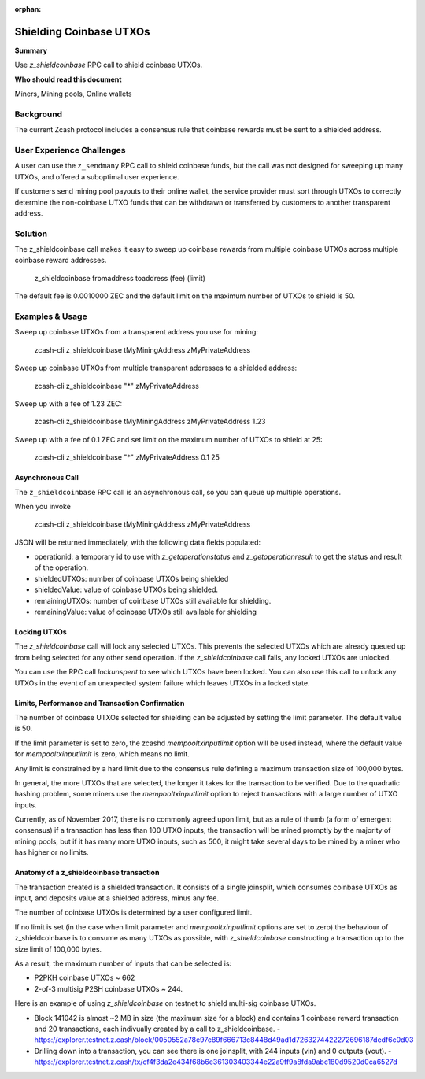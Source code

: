 :orphan:

.. _shield_coinbase:

Shielding Coinbase UTXOs
========================

**Summary**

Use `z_shieldcoinbase` RPC call to shield coinbase UTXOs.

**Who should read this document**

Miners, Mining pools, Online wallets

Background
----------

The current Zcash protocol includes a consensus rule that coinbase rewards must be sent to a shielded address.

User Experience Challenges
--------------------------

A user can use the ``z_sendmany`` RPC call to shield coinbase funds, but the call was not designed for sweeping up many UTXOs, and offered a suboptimal user experience.

If customers send mining pool payouts to their online wallet, the service provider must sort through UTXOs to correctly determine the non-coinbase UTXO funds that can be withdrawn or transferred by customers to another transparent address.

Solution
--------

The z_shieldcoinbase call makes it easy to sweep up coinbase rewards from multiple coinbase UTXOs across multiple coinbase reward addresses.

    z_shieldcoinbase fromaddress toaddress (fee) (limit)

The default fee is 0.0010000 ZEC and the default limit on the maximum number of UTXOs to shield is 50.

Examples & Usage
----------------

Sweep up coinbase UTXOs from a transparent address you use for mining:

    zcash-cli z_shieldcoinbase tMyMiningAddress zMyPrivateAddress

Sweep up coinbase UTXOs from multiple transparent addresses to a shielded address:

    zcash-cli z_shieldcoinbase "*" zMyPrivateAddress

Sweep up with a fee of 1.23 ZEC:

    zcash-cli z_shieldcoinbase tMyMiningAddress zMyPrivateAddress 1.23

Sweep up with a fee of 0.1 ZEC and set limit on the maximum number of UTXOs to shield at 25:

    zcash-cli z_shieldcoinbase "*" zMyPrivateAddress 0.1 25

Asynchronous Call
*****************

The ``z_shieldcoinbase`` RPC call is an asynchronous call, so you can queue up multiple operations. 

When you invoke

    zcash-cli z_shieldcoinbase tMyMiningAddress zMyPrivateAddress

JSON will be returned immediately, with the following data fields populated:

- operationid: a temporary id to use with `z_getoperationstatus` and `z_getoperationresult` to get the status and result of the operation.
- shieldedUTXOs: number of coinbase UTXOs being shielded
- shieldedValue: value of coinbase UTXOs being shielded.
- remainingUTXOs: number of coinbase UTXOs still available for shielding.
- remainingValue: value of coinbase UTXOs still available for shielding

Locking UTXOs
*************

The `z_shieldcoinbase` call will lock any selected UTXOs. This prevents the selected UTXOs which are already queued up from being selected for any other send operation.  If the `z_shieldcoinbase` call fails, any locked UTXOs are unlocked.

You can use the RPC call `lockunspent` to see which UTXOs have been locked.  You can also use this call to unlock any UTXOs in the event of an unexpected system failure which leaves UTXOs in a locked state.

Limits, Performance and Transaction Confirmation
************************************************

The number of coinbase UTXOs selected for shielding can be adjusted by setting the limit parameter. The default value is 50.

If the limit parameter is set to zero, the zcashd `mempooltxinputlimit` option will be used instead, where the default value for `mempooltxinputlimit` is zero, which means no limit.

Any limit is constrained by a hard limit due to the consensus rule defining a maximum transaction size of 100,000 bytes.

In general, the more UTXOs that are selected, the longer it takes for the transaction to be verified.  Due to the quadratic hashing problem, some miners use the `mempooltxinputlimit` option to reject transactions with a large number of UTXO inputs.

Currently, as of November 2017, there is no commonly agreed upon limit, but as a rule of thumb (a form of emergent consensus) if a transaction has less than 100 UTXO inputs, the transaction will be mined promptly by the majority of mining pools, but if it has many more UTXO inputs, such as 500, it might take several days to be mined by a miner who has higher or no limits.

Anatomy of a z_shieldcoinbase transaction
*****************************************

The transaction created is a shielded transaction.  It consists of a single joinsplit, which consumes coinbase UTXOs as input, and deposits value at a shielded address, minus any fee.

The number of coinbase UTXOs is determined by a user configured limit.

If no limit is set (in the case when limit parameter and `mempooltxinputlimit` options are set to zero) the behaviour of z_shieldcoinbase is to consume as many UTXOs as possible, with `z_shieldcoinbase` constructing a transaction up to the size limit of 100,000 bytes.

As a result, the maximum number of inputs that can be selected is:

- P2PKH coinbase UTXOs ~ 662
- 2-of-3 multisig P2SH coinbase UTXOs ~ 244.

Here is an example of using `z_shieldcoinbase` on testnet to shield multi-sig coinbase UTXOs.

- Block 141042 is almost ~2 MB in size (the maximum size for a block) and contains 1 coinbase reward transaction and 20 transactions, each indivually created by a call to z_shieldcoinbase.
  - https://explorer.testnet.z.cash/block/0050552a78e97c89f666713c8448d49ad1d7263274422272696187dedf6c0d03
- Drilling down into a transaction, you can see there is one joinsplit, with 244 inputs (vin) and 0 outputs (vout).
  - https://explorer.testnet.z.cash/tx/cf4f3da2e434f68b6e361303403344e22a9ff9a8fda9abc180d9520d0ca6527d


